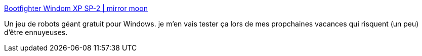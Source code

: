 :jbake-type: post
:jbake-status: published
:jbake-title: Bootfighter Windom XP SP-2 | mirror moon
:jbake-tags: freeware,windows,open-source,jeu,_mois_nov.,_année_2008
:jbake-date: 2008-11-25
:jbake-depth: ../
:jbake-uri: shaarli/1227607113000.adoc
:jbake-source: https://nicolas-delsaux.hd.free.fr/Shaarli?searchterm=http%3A%2F%2Fmirrormoon.org%2Fprojects%2Fwindom&searchtags=freeware+windows+open-source+jeu+_mois_nov.+_ann%C3%A9e_2008
:jbake-style: shaarli

http://mirrormoon.org/projects/windom[Bootfighter Windom XP SP-2 | mirror moon]

Un jeu de robots géant gratuit pour Windows. je m'en vais tester ça lors de mes propchaines vacances qui risquent (un peu) d'être ennuyeuses.
